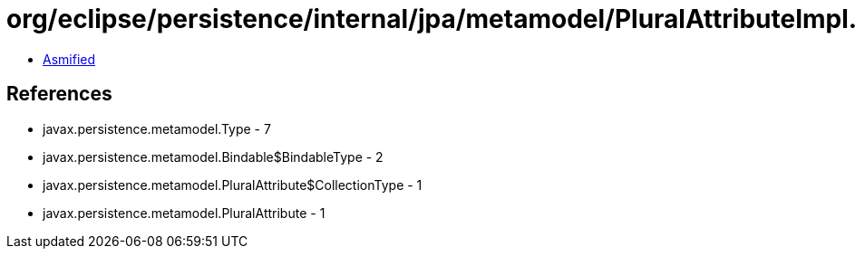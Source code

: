 = org/eclipse/persistence/internal/jpa/metamodel/PluralAttributeImpl.class

 - link:PluralAttributeImpl-asmified.java[Asmified]

== References

 - javax.persistence.metamodel.Type - 7
 - javax.persistence.metamodel.Bindable$BindableType - 2
 - javax.persistence.metamodel.PluralAttribute$CollectionType - 1
 - javax.persistence.metamodel.PluralAttribute - 1

